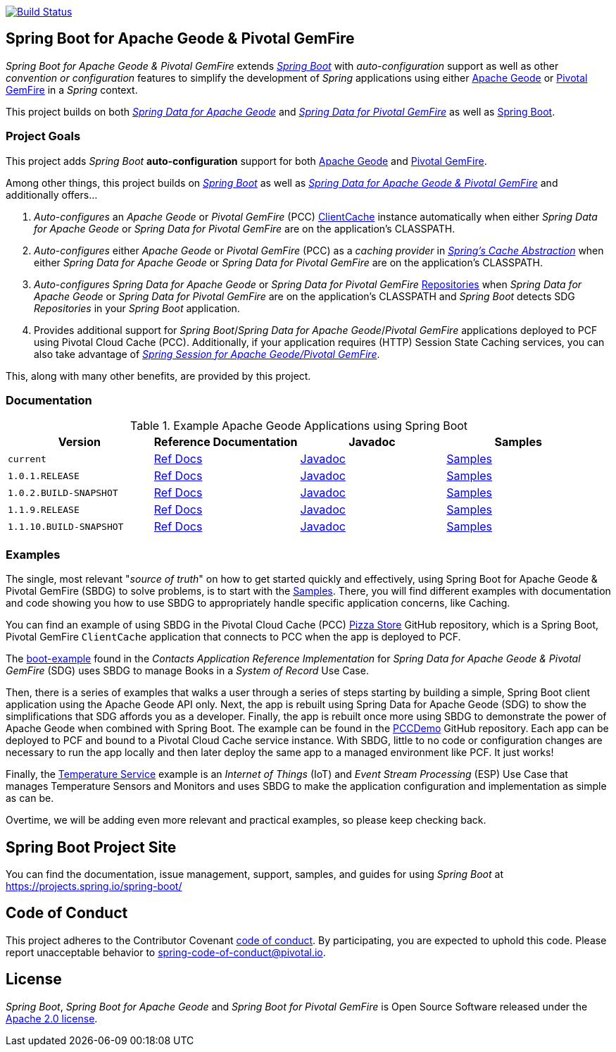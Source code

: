 image:https://api.travis-ci.org/spring-projects/spring-boot-data-geode.svg?branch=master["Build Status", link="https://travis-ci.org/spring-projects/spring-boot-data-geode"]

[[about]]
== Spring Boot for Apache Geode & Pivotal GemFire

_Spring Boot for Apache Geode & Pivotal GemFire_ extends https://projects.spring.io/spring-boot/[_Spring Boot_] with
_auto-configuration_ support as well as other _convention or configuration_ features to simplify the development
of _Spring_ applications using either https://geode.apache.org/[Apache Geode] or https://pivotal.io/pivotal-gemfire[Pivotal GemFire]
in a _Spring_ context.

This project builds on both https://github.com/spring-projects/spring-data-geode[_Spring Data for Apache Geode_]
and https://projects.spring.io/spring-data-gemfire/[_Spring Data for Pivotal GemFire_]
as well as https://spring.io/projects/spring-boot[Spring Boot].

[[project-goals]]
=== Project Goals

This project adds _Spring Boot_ **auto-configuration** support for both https://geode.apache.org/[Apache Geode]
and https://pivotal.io/pivotal-gemfire[Pivotal GemFire].

Among other things, this project builds on https://projects.spring.io/spring-boot/[_Spring Boot_]
as well as https://projects.spring.io/spring-data-gemfire/[_Spring Data for Apache Geode & Pivotal GemFire_]
and additionally offers...

1. _Auto-configures_ an _Apache Geode_ or _Pivotal GemFire_ (PCC)
https://geode.apache.org/releases/latest/javadoc/org/apache/geode/cache/client/ClientCache.html[ClientCache]
instance automatically when either _Spring Data for Apache Geode_ or _Spring Data for Pivotal GemFire_
are on the application's CLASSPATH.

2. _Auto-configures_ either _Apache Geode_ or _Pivotal GemFire_ (PCC) as a _caching provider_ in
https://docs.spring.io/spring/docs/current/spring-framework-reference/htmlsingle/#cache[_Spring's Cache Abstraction_]
when either _Spring Data for Apache Geode_ or _Spring Data for Pivotal GemFire_ are on the application's CLASSPATH.

3. _Auto-configures_ _Spring Data for Apache Geode_ or _Spring Data for Pivotal GemFire_
https://docs.spring.io/spring-data-gemfire/docs/current/reference/html/#gemfire-repositories[Repositories]
when _Spring Data for Apache Geode_ or _Spring Data for Pivotal GemFire_ are on the application's CLASSPATH
and _Spring Boot_ detects SDG _Repositories_ in your _Spring Boot_ application.

4. Provides additional support for _Spring Boot_/_Spring Data for Apache Geode_/_Pivotal GemFire_ applications
deployed to PCF using Pivotal Cloud Cache (PCC).  Additionally, if your application requires (HTTP) Session State
Caching services, you can also take advantage of
https://github.com/spring-projects/spring-session-data-geode[_Spring Session for Apache Geode/Pivotal GemFire_].

This, along with many other benefits, are provided by this project.

[[documentation]]
=== Documentation

.Example Apache Geode Applications using Spring Boot
|===
| Version | Reference Documentation | Javadoc | Samples

| `current` | https://docs.spring.io/spring-boot-data-geode-build/current/reference/html5/[Ref Docs] | https://docs.spring.io/spring-boot-data-geode-build/current/api/[Javadoc] | https://docs.spring.io/spring-boot-data-geode-build/current/reference/html5/#geode-samples[Samples]
| `1.0.1.RELEASE` | https://docs.spring.io/spring-boot-data-geode-build/1.0.x/reference/html5/[Ref Docs] | https://docs.spring.io/spring-boot-data-geode-build/1.0.x/api/[Javadoc] | https://docs.spring.io/spring-boot-data-geode-build/1.0.x/reference/html5/#geode-samples[Samples]
| `1.0.2.BUILD-SNAPSHOT`| https://docs.spring.io/spring-boot-data-geode-build/1.0.x-SNAPSHOT/reference/html5/[Ref Docs] | https://docs.spring.io/spring-boot-data-geode-build/1.0.x-SNAPSHOT/api/[Javadoc] | https://docs.spring.io/spring-boot-data-geode-build/1.0.x-SNAPSHOT/reference/html5/#geode-samples[Samples]
| `1.1.9.RELEASE` | https://docs.spring.io/spring-boot-data-geode-build/1.1.x/reference/html5/[Ref Docs] | https://docs.spring.io/spring-boot-data-geode-build/1.1.x/api/[Javadoc] | https://docs.spring.io/spring-boot-data-geode-build/1.1.x/reference/html5/#geode-samples[Samples]
| `1.1.10.BUILD-SNAPSHOT`| https://docs.spring.io/spring-boot-data-geode-build/1.1.x-SNAPSHOT/reference/html5/[Ref Docs] | https://docs.spring.io/spring-boot-data-geode-build/1.1.x-SNAPSHOT/api/[Javadoc] | https://docs.spring.io/spring-boot-data-geode-build/1.1.x-SNAPSHOT/reference/html5/#geode-samples[Samples]

|===

[[examples]]
=== Examples

The single, most relevant "_source of truth_" on how to get started quickly and effectively, using Spring Boot
for Apache Geode & Pivotal GemFire (SBDG) to solve problems, is to start with the
https://docs.spring.io/spring-boot-data-geode-build/current/reference/html5/#geode-samples[Samples].
There, you will find different examples with documentation and code showing you how to use SBDG to appropriately
handle specific application concerns, like Caching.

You can find an example of using SBDG in the Pivotal Cloud Cache (PCC) https://github.com/pivotal-cf/PCC-Sample-App-PizzaStore[Pizza Store]
GitHub repository, which is a Spring Boot, Pivotal GemFire `ClientCache` application that connects to PCC when the app
is deployed to PCF.

The https://github.com/jxblum/contacts-application/tree/master/boot-example[boot-example] found in the
_Contacts Application Reference Implementation_ for _Spring Data for Apache Geode & Pivotal GemFire_ (SDG) uses SBDG
to manage Books in a _System of Record_ Use Case.

Then, there is a series of examples that walks a user through a series of steps starting by building a simple,
Spring Boot client application using the Apache Geode API only.  Next, the app is rebuilt using Spring Data
for Apache Geode (SDG) to show the simplifications that SDG affords you as a developer.  Finally, the app is rebuilt
once more using SBDG to demonstrate the power of Apache Geode when combined with Spring Boot.  The example can be found
in the https://github.com/kohlmu-pivotal/PCCDemo[PCCDemo] GitHub repository.  Each app can be deployed to PCF
and bound to a Pivotal Cloud Cache service instance.  With SBDG, little to no code or configuration changes are
necessary to run the app locally and then later deploy the same app to a managed environment like PCF.  It just works!

Finally, the https://github.com/jxblum/temperature-service/tree/using-spring-boot[Temperature Service] example is
an _Internet of Things_ (IoT) and _Event Stream Processing_ (ESP) Use Case that manages Temperature Sensors and Monitors
and uses SBDG to make the application configuration and implementation as simple as can be.

Overtime, we will be adding even more relevant and practical examples, so please keep checking back.

[[spring-boot-project-site]]
== Spring Boot Project Site

You can find the documentation, issue management, support, samples, and guides for using _Spring Boot_
at https://projects.spring.io/spring-boot/

[[code-of-conduct]]
== Code of Conduct

This project adheres to the Contributor Covenant link:CODE_OF_CONDUCT.adoc[code of conduct].
By participating, you  are expected to uphold this code. Please report unacceptable behavior to spring-code-of-conduct@pivotal.io.

[[license]]
== License

_Spring Boot_, _Spring Boot for Apache Geode_ and _Spring Boot for Pivotal GemFire_ is Open Source Software
released under the https://www.apache.org/licenses/LICENSE-2.0.html[Apache 2.0 license].
